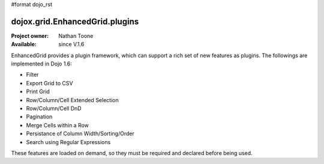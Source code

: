 #format dojo_rst

dojox.grid.EnhancedGrid.plugins
===============================

:Project owner: Nathan Toone
:Available: since V.1.6

EnhancedGrid provides a plugin framework, which can support a rich set of new features as plugins.
The followings are implemented in Dojo 1.6:

* Filter
* Export Grid to CSV
* Print Grid
* Row/Column/Cell Extended Selection
* Row/Column/Cell DnD
* Pagination
* Merge Cells within a Row
* Persistance of Column Width/Sorting/Order
* Search using Regular Expressions

These features are loaded on demand, so they must be required and declared before being used.

